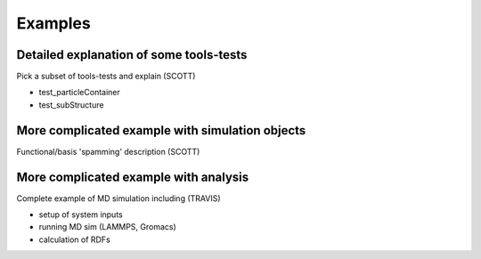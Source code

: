 .. _examples:

*************************
Examples
*************************

Detailed explanation of some tools-tests
========================================================
Pick a subset of tools-tests and explain (SCOTT)

- test_particleContainer
- test_subStructure



More complicated example with simulation objects
========================================================
Functional/basis 'spamming' description (SCOTT)


More complicated example with analysis
========================================================
Complete example of MD simulation including (TRAVIS)

- setup of system inputs
- running MD sim (LAMMPS, Gromacs)
- calculation of RDFs

